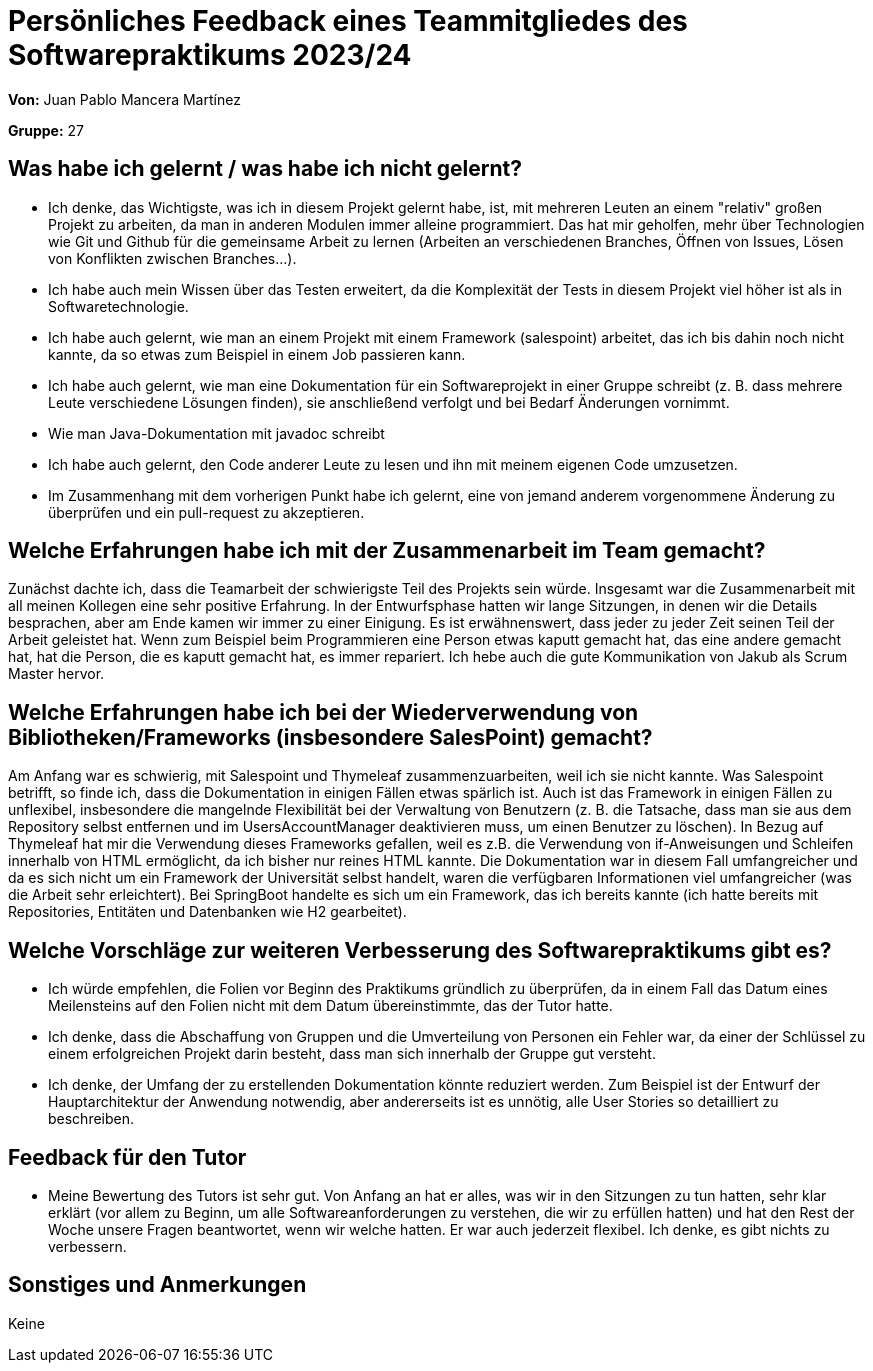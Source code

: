 = Persönliches Feedback eines Teammitgliedes des Softwarepraktikums 2023/24
// Auch wenn der Bogen nicht anonymisiert ist, dürfen Sie gern Ihre Meinung offen kundtun.
// Sowohl positive als auch negative Anmerkungen werden gern gesehen und zur stetigen Verbesserung genutzt.
// Versuchen Sie in dieser Auswertung also stets sowohl Positives wie auch Negatives zu erwähnen.

**Von:** Juan Pablo Mancera Martínez

**Gruppe:** 27

== Was habe ich gelernt / was habe ich nicht gelernt?
// Ausführung der positiven und negativen Erfahrungen, die im Softwarepraktikum gesammelt wurden
* Ich denke, das Wichtigste, was ich in diesem Projekt gelernt habe, ist, mit mehreren Leuten an einem "relativ" großen Projekt zu arbeiten, da man in anderen Modulen immer alleine programmiert. Das hat mir geholfen, mehr über Technologien wie Git und Github für die gemeinsame Arbeit zu lernen (Arbeiten an verschiedenen Branches, Öffnen von Issues, Lösen von Konflikten zwischen Branches...).
* Ich habe auch mein Wissen über das Testen erweitert, da die Komplexität der Tests in diesem Projekt viel höher ist als in Softwaretechnologie.
* Ich habe auch gelernt, wie man an einem Projekt mit einem Framework (salespoint) arbeitet, das ich bis dahin noch nicht kannte, da so etwas zum Beispiel in einem Job passieren kann.
* Ich habe auch gelernt, wie man eine Dokumentation für ein Softwareprojekt in einer Gruppe schreibt (z. B. dass mehrere Leute verschiedene Lösungen finden), sie anschließend verfolgt und bei Bedarf Änderungen vornimmt.
* Wie man Java-Dokumentation mit javadoc schreibt
* Ich habe auch gelernt, den Code anderer Leute zu lesen und ihn mit meinem eigenen Code umzusetzen.
* Im Zusammenhang mit dem vorherigen Punkt habe ich gelernt, eine von jemand anderem vorgenommene Änderung zu überprüfen und ein pull-request zu akzeptieren.

== Welche Erfahrungen habe ich mit der Zusammenarbeit im Team gemacht?
// Kurze Beschreibung der Zusammenarbeit im Team. Was lief gut? Was war verbesserungswürdig? Was würden Sie das nächste Mal anders machen?
Zunächst dachte ich, dass die Teamarbeit der schwierigste Teil des Projekts sein würde.
Insgesamt war die Zusammenarbeit mit all meinen Kollegen eine sehr positive Erfahrung. In der Entwurfsphase hatten wir lange Sitzungen, in denen wir die Details besprachen, aber am Ende kamen wir immer zu einer Einigung. Es ist erwähnenswert, dass jeder zu jeder Zeit seinen Teil der Arbeit geleistet hat. Wenn zum Beispiel beim Programmieren eine Person etwas kaputt gemacht hat, das eine andere gemacht hat, hat die Person, die es kaputt gemacht hat, es immer repariert.
Ich hebe auch die gute Kommunikation von Jakub als Scrum Master hervor.

== Welche Erfahrungen habe ich bei der Wiederverwendung von Bibliotheken/Frameworks (insbesondere SalesPoint) gemacht?
// Einschätzung der Arbeit mit den bereitgestellten und zusätzlich genutzten Frameworks. Was War gut? Was war verbesserungswürdig?
Am Anfang war es schwierig, mit Salespoint und Thymeleaf zusammenzuarbeiten, weil ich sie nicht kannte.
Was Salespoint betrifft, so finde ich, dass die Dokumentation in einigen Fällen etwas spärlich ist. Auch ist das Framework in einigen Fällen zu unflexibel, insbesondere die mangelnde Flexibilität bei der Verwaltung von Benutzern (z. B. die Tatsache, dass man sie aus dem Repository selbst entfernen und im UsersAccountManager deaktivieren muss, um einen Benutzer zu löschen).
In Bezug auf Thymeleaf hat mir die Verwendung dieses Frameworks gefallen, weil es z.B. die Verwendung von if-Anweisungen und Schleifen innerhalb von HTML ermöglicht, da ich bisher nur reines HTML kannte. Die Dokumentation war in diesem Fall umfangreicher und da es sich nicht um ein Framework der Universität selbst handelt, waren die verfügbaren Informationen viel umfangreicher (was die Arbeit sehr erleichtert).
Bei SpringBoot handelte es sich um ein Framework, das ich bereits kannte (ich hatte bereits mit Repositories, Entitäten und Datenbanken wie H2 gearbeitet).

== Welche Vorschläge zur weiteren Verbesserung des Softwarepraktikums gibt es?
// Möglichst mit Beschreibung, warum die Umsetzung des von Ihnen angebrachten Vorschlages nötig ist.
* Ich würde empfehlen, die Folien vor Beginn des Praktikums gründlich zu überprüfen, da in einem Fall das Datum eines Meilensteins auf den Folien nicht mit dem Datum übereinstimmte, das der Tutor hatte.
* Ich denke, dass die Abschaffung von Gruppen und die Umverteilung von Personen ein Fehler war, da einer der Schlüssel zu einem erfolgreichen Projekt darin besteht, dass man sich innerhalb der Gruppe gut versteht.
*  Ich denke, der Umfang der zu erstellenden Dokumentation könnte reduziert werden. Zum Beispiel ist der Entwurf der Hauptarchitektur der Anwendung notwendig, aber andererseits ist es unnötig, alle User Stories so detailliert zu beschreiben.

== Feedback für den Tutor
// Fühlten Sie sich durch den vom Lehrstuhl bereitgestellten Tutor gut betreut? Was war positiv? Was war verbesserungswürdig?
 * Meine Bewertung des Tutors ist sehr gut. Von Anfang an hat er alles, was wir in den Sitzungen zu tun hatten, sehr klar erklärt (vor allem zu Beginn, um alle Softwareanforderungen zu verstehen, die wir zu erfüllen hatten) und hat den Rest der Woche unsere Fragen beantwortet, wenn wir welche hatten. Er war auch jederzeit flexibel.
Ich denke, es gibt nichts zu verbessern.

== Sonstiges und Anmerkungen
// Welche Aspekte fanden in den oben genannten Punkten keine Erwähnung?
Keine

